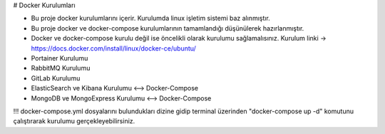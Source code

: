 # Docker Kurulumları

* Bu proje docker kurulumlarını içerir. Kurulumda linux işletim sistemi baz alınmıştır.
* Bu proje docker ve docker-compose kurulumlarının tamamlandığı düşünülerek hazırlanmıştır.
* Docker ve docker-compose kurulu değil ise öncelikli olarak kurulumu sağlamalısınız. Kurulum linki -> https://docs.docker.com/install/linux/docker-ce/ubuntu/

* Portainer Kurulumu
* RabbitMQ Kurulumu
* GitLab Kurulumu
* ElasticSearch ve Kibana Kurulumu <--> Docker-Compose
* MongoDB ve MongoExpress Kurulumu <--> Docker-Compose


!!! docker-compose.yml dosyalarını bulundukları dizine gidip terminal üzerinden "docker-compose up -d"
komutunu çalıştırarak kurulumu gerçekleyebilirsiniz.
